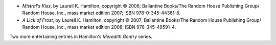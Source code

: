 .. title: Recent Reading: Laurell K. Hamilton
.. slug: laurell-k-hamilton
.. date: 2009-01-03 00:00:00 UTC-05:00
.. tags: recent reading,supernatural,romance,action
.. category: books/read/2009/01
.. link: 
.. description: 
.. type: text


.. role:: series(title-reference)

+ `Mistral's Kiss`, by Laurell K. Hamilton, copyright © 2006;
  Ballantine Books/The Random House Publishing Group/ Random
  House, Inc., mass market edition 2007; ISBN 978-0-345-44361-8.

+ `A Lick of Frost`, by Laurell K. Hamilton, copyright © 2007;
  Ballantine Books/The Random House Publishing Group/ Random
  House, Inc., mass market edition 2008; ISBN 978-345-49591-4. 

Two more entertaining entries in Hamilton's :series:`Meredith Gentry` series.
